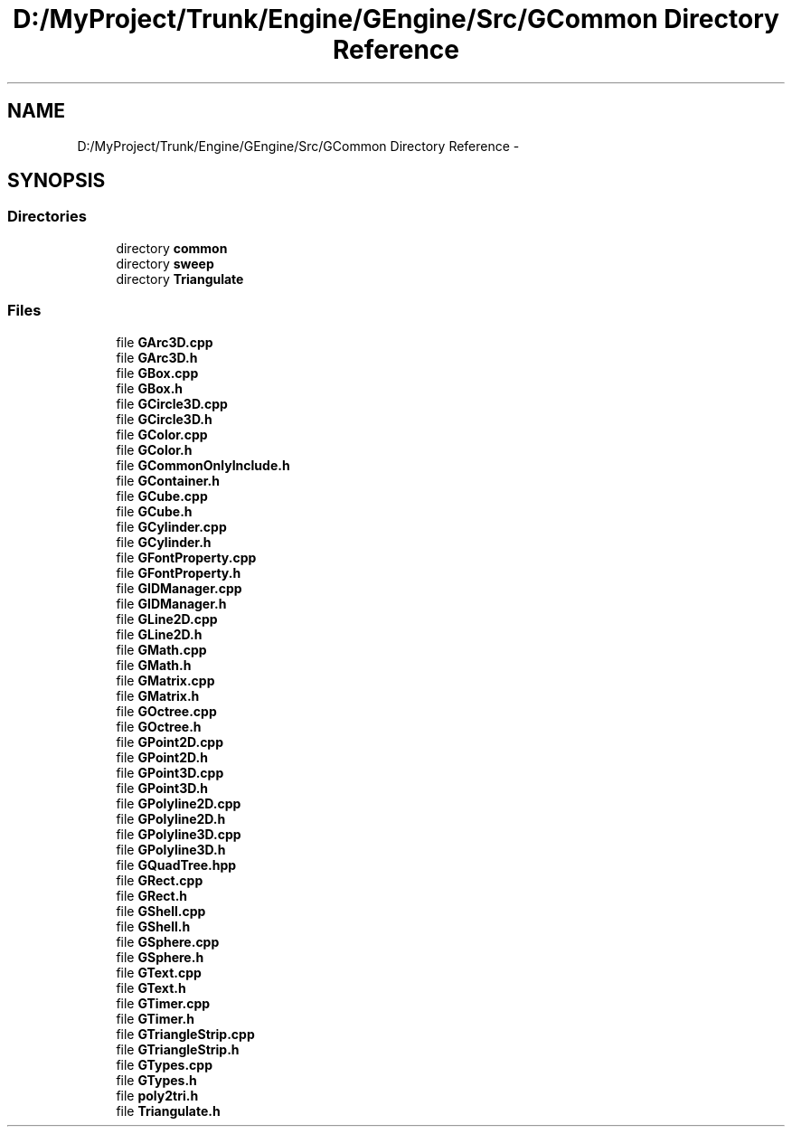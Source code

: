 .TH "D:/MyProject/Trunk/Engine/GEngine/Src/GCommon Directory Reference" 3 "Sat Dec 26 2015" "Version v0.1" "GEngine" \" -*- nroff -*-
.ad l
.nh
.SH NAME
D:/MyProject/Trunk/Engine/GEngine/Src/GCommon Directory Reference \- 
.SH SYNOPSIS
.br
.PP
.SS "Directories"

.in +1c
.ti -1c
.RI "directory \fBcommon\fP"
.br
.ti -1c
.RI "directory \fBsweep\fP"
.br
.ti -1c
.RI "directory \fBTriangulate\fP"
.br
.in -1c
.SS "Files"

.in +1c
.ti -1c
.RI "file \fBGArc3D\&.cpp\fP"
.br
.ti -1c
.RI "file \fBGArc3D\&.h\fP"
.br
.ti -1c
.RI "file \fBGBox\&.cpp\fP"
.br
.ti -1c
.RI "file \fBGBox\&.h\fP"
.br
.ti -1c
.RI "file \fBGCircle3D\&.cpp\fP"
.br
.ti -1c
.RI "file \fBGCircle3D\&.h\fP"
.br
.ti -1c
.RI "file \fBGColor\&.cpp\fP"
.br
.ti -1c
.RI "file \fBGColor\&.h\fP"
.br
.ti -1c
.RI "file \fBGCommonOnlyInclude\&.h\fP"
.br
.ti -1c
.RI "file \fBGContainer\&.h\fP"
.br
.ti -1c
.RI "file \fBGCube\&.cpp\fP"
.br
.ti -1c
.RI "file \fBGCube\&.h\fP"
.br
.ti -1c
.RI "file \fBGCylinder\&.cpp\fP"
.br
.ti -1c
.RI "file \fBGCylinder\&.h\fP"
.br
.ti -1c
.RI "file \fBGFontProperty\&.cpp\fP"
.br
.ti -1c
.RI "file \fBGFontProperty\&.h\fP"
.br
.ti -1c
.RI "file \fBGIDManager\&.cpp\fP"
.br
.ti -1c
.RI "file \fBGIDManager\&.h\fP"
.br
.ti -1c
.RI "file \fBGLine2D\&.cpp\fP"
.br
.ti -1c
.RI "file \fBGLine2D\&.h\fP"
.br
.ti -1c
.RI "file \fBGMath\&.cpp\fP"
.br
.ti -1c
.RI "file \fBGMath\&.h\fP"
.br
.ti -1c
.RI "file \fBGMatrix\&.cpp\fP"
.br
.ti -1c
.RI "file \fBGMatrix\&.h\fP"
.br
.ti -1c
.RI "file \fBGOctree\&.cpp\fP"
.br
.ti -1c
.RI "file \fBGOctree\&.h\fP"
.br
.ti -1c
.RI "file \fBGPoint2D\&.cpp\fP"
.br
.ti -1c
.RI "file \fBGPoint2D\&.h\fP"
.br
.ti -1c
.RI "file \fBGPoint3D\&.cpp\fP"
.br
.ti -1c
.RI "file \fBGPoint3D\&.h\fP"
.br
.ti -1c
.RI "file \fBGPolyline2D\&.cpp\fP"
.br
.ti -1c
.RI "file \fBGPolyline2D\&.h\fP"
.br
.ti -1c
.RI "file \fBGPolyline3D\&.cpp\fP"
.br
.ti -1c
.RI "file \fBGPolyline3D\&.h\fP"
.br
.ti -1c
.RI "file \fBGQuadTree\&.hpp\fP"
.br
.ti -1c
.RI "file \fBGRect\&.cpp\fP"
.br
.ti -1c
.RI "file \fBGRect\&.h\fP"
.br
.ti -1c
.RI "file \fBGShell\&.cpp\fP"
.br
.ti -1c
.RI "file \fBGShell\&.h\fP"
.br
.ti -1c
.RI "file \fBGSphere\&.cpp\fP"
.br
.ti -1c
.RI "file \fBGSphere\&.h\fP"
.br
.ti -1c
.RI "file \fBGText\&.cpp\fP"
.br
.ti -1c
.RI "file \fBGText\&.h\fP"
.br
.ti -1c
.RI "file \fBGTimer\&.cpp\fP"
.br
.ti -1c
.RI "file \fBGTimer\&.h\fP"
.br
.ti -1c
.RI "file \fBGTriangleStrip\&.cpp\fP"
.br
.ti -1c
.RI "file \fBGTriangleStrip\&.h\fP"
.br
.ti -1c
.RI "file \fBGTypes\&.cpp\fP"
.br
.ti -1c
.RI "file \fBGTypes\&.h\fP"
.br
.ti -1c
.RI "file \fBpoly2tri\&.h\fP"
.br
.ti -1c
.RI "file \fBTriangulate\&.h\fP"
.br
.in -1c

